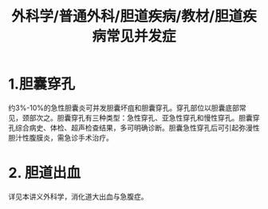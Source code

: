 #+title: 外科学/普通外科/胆道疾病/教材/胆道疾病常见并发症

* 1.胆囊穿孔
约3%-10%的急性胆囊炎可并发胆囊坏疽和胆囊穿孔。穿孔部位以胆囊底部常见，颈部次之。胆囊穿孔有三种类型：急性穿孔、亚急性穿孔和慢性穿孔。胆囊穿孔综合病史、体检、超声检查结果，多可明确诊断。胆囊急性穿孔后可引起弥漫性胆汁性腹膜炎，需急诊手术治疗。
* 2. 胆道出血
详见本讲义外科学，消化道大出血与急腹症。